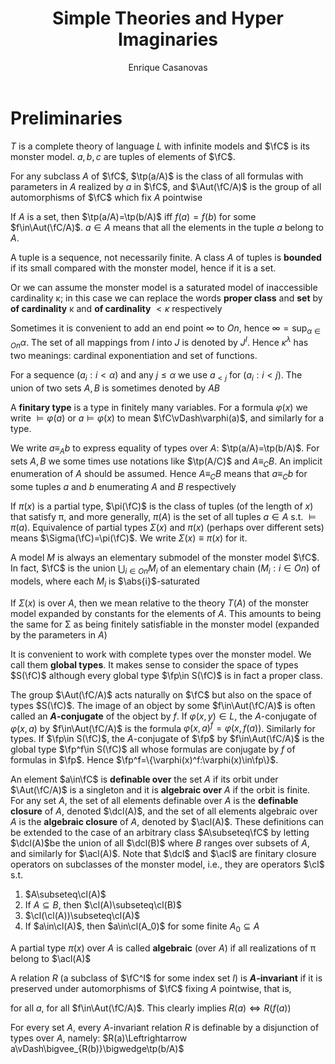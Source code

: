#+TITLE: Simple Theories and Hyper Imaginaries
#+AUTHOR: Enrique Casanovas
#+EXPORT_FILE_NAME: ../latex/SimpleTheoriesAndHyperImaginaries/SimpleTheoriesAndHyperImaginaries.tex
#+LATEX_HEADER: \graphicspath{{../../books/}}
#+LATEX_HEADER: \input{../preamble.tex}
#+LATEX_HEADER: \makeindex

* Preliminaries
    \(T\) is a complete theory of language \(L\) with infinite models and \(\fC\) is its monster
    model. \(a,b,c\) are tuples of elements of \(\fC\).

    For any subclass \(A\) of \(\fC\), \(\tp(a/A)\) is the class of all formulas with parameters
    in \(A\) realized by \(a\) in \(\fC\), and \(\Aut(\fC/A)\) is the group of all automorphisms
    of \(\fC\) which fix \(A\) pointwise

    If \(A\) is a set, then \(\tp(a/A)=\tp(b/A)\) iff \(f(a)=f(b)\) for
    some \(f\in\Aut(\fC/A)\). \(a\in A\) means that all the elements in the tuple \(a\) belong to \(A\).

    A tuple is a sequence, not necessarily finite. A class \(A\) of tuples is *bounded* if its small
    compared with the monster model, hence if it is a set.

    Or we can assume the monster model is a saturated model of inaccessible cardinality \kappa; in this
    case we can replace the words *proper class* and *set* by *of cardinality* \kappa and *of
    cardinality* \(<\kappa\) respectively

    Sometimes it is convenient to add an end point \(\infty\) to \(On\), hence \(\infty=\sup_{\alpha\in On}\alpha\). The
    set of all mappings from \(I\) into \(J\) is denoted by \(J^I\). Hence \(\kappa^\lambda\) has two meanings:
    cardinal exponentiation and set of functions.

    For a sequence \((a_i:i<\alpha)\) and any \(j\le\alpha\) we use \(a_{< j}\) for \((a_i:i<j)\). The union of
    two sets \(A,B\) is sometimes denoted by \(AB\)

    A *finitary type* is a type in finitely many variables. For a formula \(\varphi(x)\) we write \(\vDash\varphi(a)\)
    or \(a\vDash\varphi(x)\) to mean \(\fC\vDash\varphi(a)\), and similarly for a type.

    We write \(a\equiv_Ab\) to express equality of types over \(A\): \(\tp(a/A)=\tp(b/A)\). For
    sets \(A,B\) we some times use notations like \(\tp(A/C)\) and \(A\equiv_CB\). An implicit
    enumeration of \(A\) should be assumed. Hence \(A\equiv_CB\) means that \(a\equiv_Cb\) for some
    tuples \(a\) and \(b\) enumerating \(A\) and \(B\) respectively

    If \(\pi(x)\) is a partial type, \(\pi(\fC)\) is the class of tuples (of the length of \(x\)) that
    satisfy \pi, and more generally, \(\pi(A)\) is the set of all tuples \(a\in A\) s.t. \(\vDash\pi(a)\).
    Equivalence of partial types \(\Sigma(x)\) and \(\pi(x)\) (perhaps over different sets)
    means \(\Sigma(\fC)=\pi(\fC)\). We write \(\Sigma(x)\equiv\pi(x)\) for it.

    A model \(M\) is always an elementary submodel of the monster model \(\fC\). In fact, \(\fC\) is the
    union \(\bigcup_{i\in On}M_i\) of an elementary chain \((M_i:i\in On)\) of models, where each \(M_i\)
    is \(\abs{i}\)-saturated

    If \(\Sigma(x)\) is over \(A\), then we mean relative to the theory \(T(A)\) of the monster model
    expanded by constants for the elements of \(A\). This amounts to being the same for \Sigma as being
    finitely satisfiable in the monster model (expanded by the parameters in \(A\))

    It is convenient to work with complete types over the monster model. We call them *global types*.
    It makes sense to consider the space of types \(S(\fC)\) although every global type \(\fp\in S(\fC)\) is
    in fact a proper class.

    The group \(\Aut(\fC/A)\) acts naturally on \(\fC\) but also on the space of types \(S(\fC)\). The
    image of an object by some \(f\in\Aut(\fC/A)\) is often called an *\(A\)-conjugate* of the object
    by \(f\). If \(\varphi(x,y)\in L\), the \(A\)-conjugate of \(\varphi(x,a)\) by \(f\in\Aut(\fC/A)\) is the
    formula \(\varphi(x,a)^f=\varphi(x,f(a))\). Similarly for types. If \(\fp\in S(\fC)\), the \(A\)-conjugate of \(\fp\)
    by \(f\in\Aut(\fC/A)\) is the global type \(\fp^f\in S(\fC)\) all whose formulas are conjugate by \(f\) of
    formulas in \(\fp\). Hence \(\fp^f=\{\varphi(x)^f:\varphi(x)\in\fp\}\).

    An element \(a\in\fC\) is *definable over* the set \(A\) if its orbit under \(\Aut(\fC/A)\) is a
    singleton and it is *algebraic over* \(A\) if the orbit is finite. For any set \(A\), the set of
    all elements definable over \(A\) is the *definable closure* of \(A\), denoted \(\dcl(A)\), and
    the set of all elements algebraic over \(A\) is the *algebraic closure* of \(A\), denoted
    by \(\acl(A)\). These definitions can be extended to the case of an arbitrary class \(A\subseteq\fC\) by
    letting \(\dcl(A)\)be the union of all \(\dcl(B)\) where \(B\) ranges over subsets of \(A\), and
    similarly for \(\acl(A)\). Note that \(\dcl\) and \(\acl\) are finitary closure operators on
    subclasses of the monster model, i.e., they are operators \(\cl\) s.t.
    1. \(A\subseteq\cl(A)\)
    2. If \(A\subseteq B\), then \(\cl(A)\subseteq\cl(B)\)
    3. \(\cl(\cl(A))\subseteq\cl(A)\)
    4. If \(a\in\cl(A)\), then \(a\in\cl(A_0)\) for some finite \(A_0\subseteq A\)


    A partial type \(\pi(x)\) over \(A\) is called *algebraic* (over \(A\)) if all realizations of \pi
    belong to \(\acl(A)\)

    #+ATTR_LATEX: :options []
    #+BEGIN_definition
    A relation \(R\) (a subclass of \(\fC^I\) for some index set \(I\)) is *\(A\)-invariant* if it is
    preserved under automorphisms of \(\fC\) fixing \(A\) pointwise, that is,
    \begin{equation*}
    R(a)\Rightarrow R(f(a))
    \end{equation*}
    for all \(a\), for all \(f\in\Aut(\fC/A)\). This clearly implies \(R(a)\Leftrightarrow R(f(a))\)

    #+END_definition

    #+BEGIN_remark
    For every set \(A\), every \(A\)-invariant relation \(R\) is definable by a disjunction of types
    over \(A\), namely: \(R(a)\Leftrightarrow a\vDash\bigvee_{R(b)}\bigwedge\tp(b/A)\)
    #+END_remark
